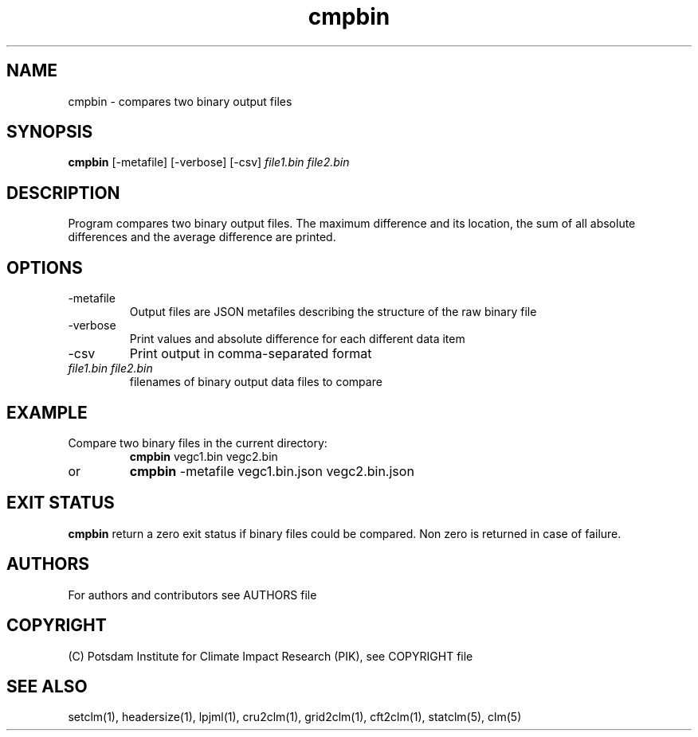 .TH cmpbin 1  "Aprile 6, 2023" "version 5.5.001" "USER COMMANDS"
.SH NAME
cmpbin \- compares two binary output files
.SH SYNOPSIS
.B cmpbin
[-metafile] [-verbose] [-csv] \fIfile1.bin\fP \fIfile2.bin\fP

.SH DESCRIPTION
Program compares two binary output files. The maximum difference and its location, the sum of all absolute differences and the average difference are printed.
.SH OPTIONS
.TP
-metafile
Output files are JSON metafiles describing the structure of the raw binary file
.TP
-verbose
Print values and absolute difference for each different data item
.TP
-csv
Print output in comma-separated format
.TP
.I file1.bin file2.bin
filenames of binary output data files to compare
.SH EXAMPLE
.TP
Compare two binary files in the current directory:
.B cmpbin
vegc1.bin vegc2.bin
.TP
or
.B cmpbin
-metafile vegc1.bin.json vegc2.bin.json
.PP
.SH EXIT STATUS
.B cmpbin
return a zero exit status if binary files could be compared.
Non zero is returned in case of failure.

.SH AUTHORS

For authors and contributors see AUTHORS file

.SH COPYRIGHT

(C) Potsdam Institute for Climate Impact Research (PIK), see COPYRIGHT file

.SH SEE ALSO
setclm(1), headersize(1), lpjml(1), cru2clm(1), grid2clm(1), cft2clm(1), statclm(5), clm(5)
